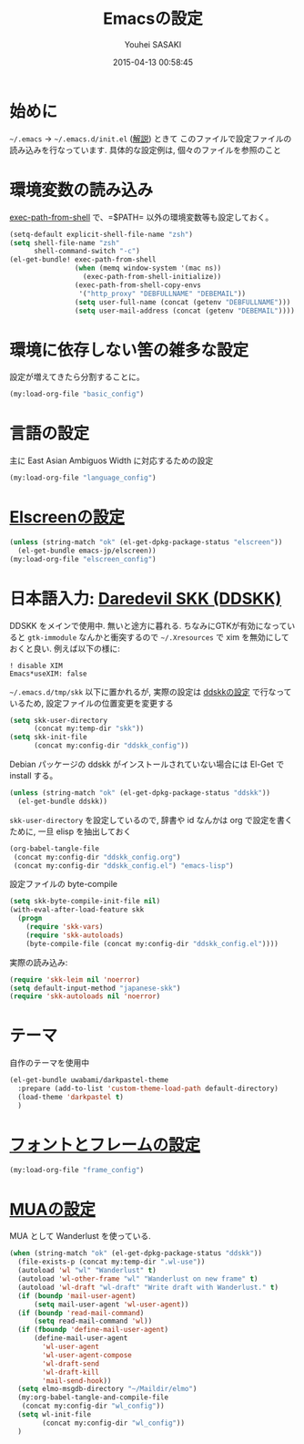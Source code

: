 # -*- mode: org; coding: utf-8-unix; indent-tabs-mode: nil -*-
#+TITLE: Emacsの設定
#+AUTHOR: Youhei SASAKI
#+EMAIL: uwabami@gfd-dennou.org
#+DATE: 2015-04-13 00:58:45
#+LANG: ja
#+LAYOUT: page
#+CATEGORIES: cc-env emacs
#+PERMALINK: cc-env/emacs/index.html
* 始めに
  =~/.emacs= → =~/.emacs.d/init.el= ([[http://www.gfd-dennou.org/member/uwabami/cc-env/EmacsBasic.html][解説]]) ときて
  このファイルで設定ファイルの読み込みを行なっています.
  具体的な設定例は, 個々のファイルを参照のこと
* 環境変数の読み込み
  [[https://github.com/purcell/exec-path-from-shell][exec-path-from-shell]] で、=$PATH= 以外の環境変数等も設定しておく。
  #+BEGIN_SRC emacs-lisp
    (setq-default explicit-shell-file-name "zsh")
    (setq shell-file-name "zsh"
          shell-command-switch "-c")
    (el-get-bundle! exec-path-from-shell
                    (when (memq window-system '(mac ns))
                      (exec-path-from-shell-initialize))
                    (exec-path-from-shell-copy-envs
                     '("http_proxy" "DEBFULLNAME" "DEBEMAIL"))
                    (setq user-full-name (concat (getenv "DEBFULLNAME")))
                    (setq user-mail-address (concat (getenv "DEBEMAIL"))))
  #+END_SRC

* 環境に依存しない筈の雑多な設定
  設定が増えてきたら分割することに。
  #+BEGIN_SRC emacs-lisp
    (my:load-org-file "basic_config")
  #+END_SRC
* 言語の設定
  主に East Asian Ambiguos Width に対応するための設定
  #+BEGIN_SRC emacs-lisp
    (my:load-org-file "language_config")
  #+END_SRC
* [[file:config/elscreen_config.org][Elscreenの設定]]
  #+BEGIN_SRC emacs-lisp
    (unless (string-match "ok" (el-get-dpkg-package-status "elscreen"))
      (el-get-bundle emacs-jp/elscreen))
    (my:load-org-file "elscreen_config")
  #+END_SRC
* 日本語入力: [[http://openlab.ring.gr.jp/skk/ddskk-ja.html][Daredevil SKK (DDSKK)]]
  DDSKK をメインで使用中. 無いと途方に暮れる.
  ちなみにGTKが有効になっていると =gtk-immodule= なんかと衝突するので
  =~/.Xresources= で xim を無効にしておくと良い.
  例えば以下の様に:
  #+BEGIN_EXAMPLE
     ! disable XIM
     Emacs*useXIM: false
  #+END_EXAMPLE
  =~/.emacs.d/tmp/skk= 以下に置かれるが,
  実際の設定は [[file:ddskk_config.org][ddskkの設定]] で行なっているため, 設定ファイルの位置変更を変更する
  #+BEGIN_SRC emacs-lisp
    (setq skk-user-directory
          (concat my:temp-dir "skk"))
    (setq skk-init-file
          (concat my:config-dir "ddskk_config"))
  #+END_SRC
  Debian パッケージの ddskk がインストールされていない場合には
  El-Get で install する。
  #+BEGIN_SRC emacs-lisp
    (unless (string-match "ok" (el-get-dpkg-package-status "ddskk"))
      (el-get-bundle ddskk))
  #+END_SRC
  =skk-user-directory= を設定しているので, 辞書や id なんかは
  org で設定を書くために, 一旦 elisp を抽出しておく
  #+BEGIN_SRC emacs-lisp
    (org-babel-tangle-file
     (concat my:config-dir "ddskk_config.org")
     (concat my:config-dir "ddskk_config.el") "emacs-lisp")
  #+END_SRC
  設定ファイルの byte-compile
  #+BEGIN_SRC emacs-lisp
    (setq skk-byte-compile-init-file nil)
    (with-eval-after-load-feature skk
      (progn
        (require 'skk-vars)
        (require 'skk-autoloads)
        (byte-compile-file (concat my:config-dir "ddskk_config.el"))))
  #+END_SRC
  実際の読み込み:
  #+BEGIN_SRC emacs-lisp
    (require 'skk-leim nil 'noerror)
    (setq default-input-method "japanese-skk")
    (require 'skk-autoloads nil 'noerror)
  #+END_SRC
* テーマ
  自作のテーマを使用中
  #+BEGIN_SRC emacs-lisp
    (el-get-bundle uwabami/darkpastel-theme
      :prepare (add-to-list 'custom-theme-load-path default-directory)
      (load-theme 'darkpastel t)
      )
  #+END_SRC
* [[file:frame_config.org][フォントとフレームの設定]]
  #+BEGIN_SRC emacs-lisp
    (my:load-org-file "frame_config")
  #+END_SRC
* [[file:mua_config.org][MUAの設定]]
  MUA として Wanderlust を使っている.
  #+BEGIN_SRC emacs-lisp
    (when (string-match "ok" (el-get-dpkg-package-status "ddskk"))
      (file-exists-p (concat my:temp-dir ".wl-use"))
      (autoload 'wl "wl" "Wanderlust" t)
      (autoload 'wl-other-frame "wl" "Wanderlust on new frame" t)
      (autoload 'wl-draft "wl-draft" "Write draft with Wanderlust." t)
      (if (boundp 'mail-user-agent)
          (setq mail-user-agent 'wl-user-agent))
      (if (boundp 'read-mail-command)
          (setq read-mail-command 'wl))
      (if (fboundp 'define-mail-user-agent)
          (define-mail-user-agent
            'wl-user-agent
            'wl-user-agent-compose
            'wl-draft-send
            'wl-draft-kill
            'mail-send-hook))
      (setq elmo-msgdb-directory "~/Maildir/elmo")
      (my:org-babel-tangle-and-compile-file
       (concat my:config-dir "wl_config"))
      (setq wl-init-file
            (concat my:config-dir "wl_config"))
      )
  #+END_SRC
